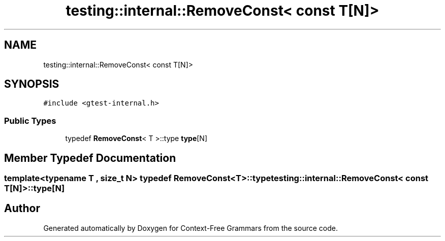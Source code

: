 .TH "testing::internal::RemoveConst< const T[N]>" 3 "Tue Jun 4 2019" "Context-Free Grammars" \" -*- nroff -*-
.ad l
.nh
.SH NAME
testing::internal::RemoveConst< const T[N]>
.SH SYNOPSIS
.br
.PP
.PP
\fC#include <gtest\-internal\&.h>\fP
.SS "Public Types"

.in +1c
.ti -1c
.RI "typedef \fBRemoveConst\fP< T >::type \fBtype\fP[N]"
.br
.in -1c
.SH "Member Typedef Documentation"
.PP 
.SS "template<typename T , size_t N> typedef \fBRemoveConst\fP<T>::type \fBtesting::internal::RemoveConst\fP< const T[N]>::type[N]"


.SH "Author"
.PP 
Generated automatically by Doxygen for Context-Free Grammars from the source code\&.
